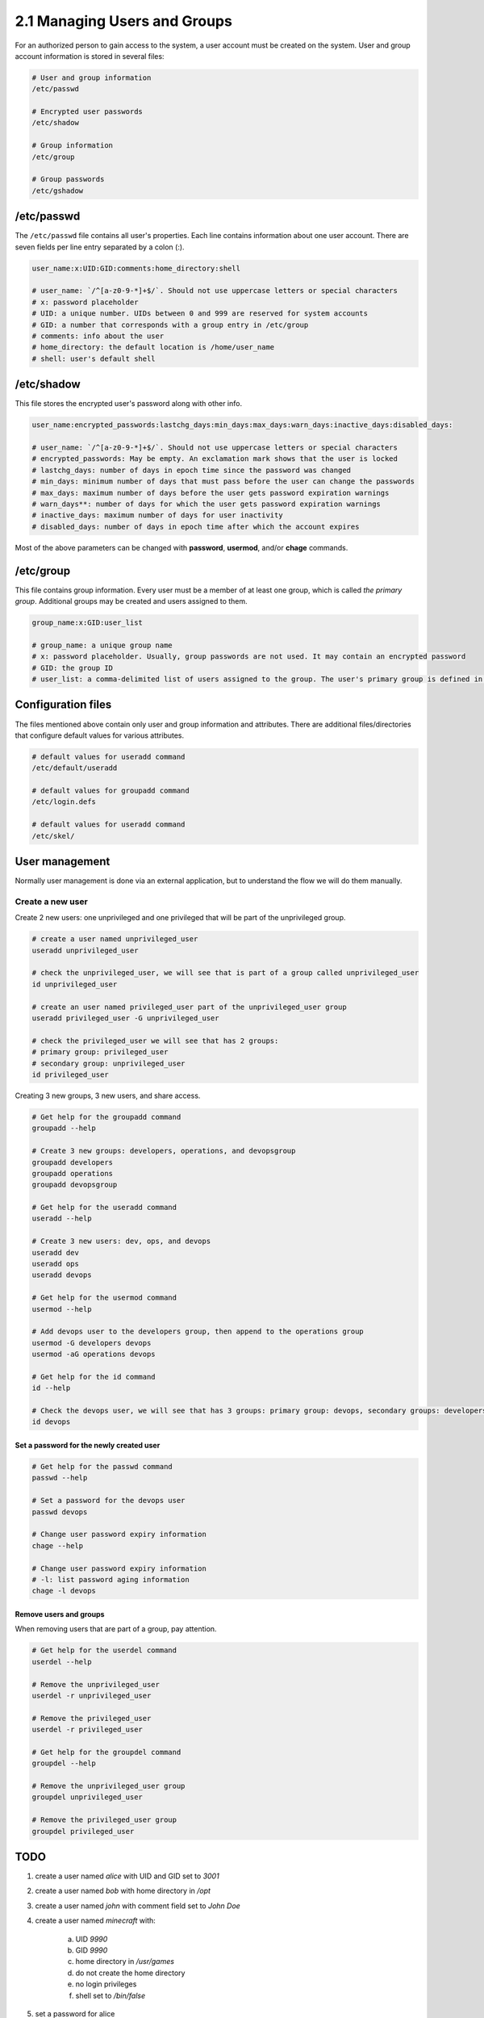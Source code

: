 #############################
2.1 Managing Users and Groups
#############################

For an authorized person to gain access to the system, a user account must be created on the system. User and group account information is stored in several files:

.. code-block:: bash

    # User and group information
    /etc/passwd

    # Encrypted user passwords
    /etc/shadow

    # Group information
    /etc/group

    # Group passwords
    /etc/gshadow

===========
/etc/passwd
===========

The ``/etc/passwd`` file contains all user's properties. Each line contains information about one user account. There are seven fields per line entry separated by a colon (:).

.. code-block:: bash

    user_name:x:UID:GID:comments:home_directory:shell

    # user_name: `/^[a-z0-9-*]+$/`. Should not use uppercase letters or special characters
    # x: password placeholder
    # UID: a unique number. UIDs between 0 and 999 are reserved for system accounts
    # GID: a number that corresponds with a group entry in /etc/group
    # comments: info about the user
    # home_directory: the default location is /home/user_name
    # shell: user's default shell

===========
/etc/shadow
===========

This file stores the encrypted user's password along with other info.

.. code-block:: bash

    user_name:encrypted_passwords:lastchg_days:min_days:max_days:warn_days:inactive_days:disabled_days:

    # user_name: `/^[a-z0-9-*]+$/`. Should not use uppercase letters or special characters
    # encrypted_passwords: May be empty. An exclamation mark shows that the user is locked
    # lastchg_days: number of days in epoch time since the password was changed
    # min_days: minimum number of days that must pass before the user can change the passwords
    # max_days: maximum number of days before the user gets password expiration warnings
    # warn_days**: number of days for which the user gets password expiration warnings
    # inactive_days: maximum number of days for user inactivity
    # disabled_days: number of days in epoch time after which the account expires

Most of the above parameters can be changed with **password**, **usermod**, and/or **chage** commands.

==========
/etc/group
==========

This file contains group information. Every user must be a member of at least one group, which is called *the primary group*. Additional groups may be created and users assigned to them.

.. code-block:: bash

    group_name:x:GID:user_list

    # group_name: a unique group name
    # x: password placeholder. Usually, group passwords are not used. It may contain an encrypted password
    # GID: the group ID
    # user_list: a comma-delimited list of users assigned to the group. The user's primary group is defined in /etc/password

===================
Configuration files
===================

The files mentioned above contain only user and group information and attributes. There are additional files/directories that configure default values for various attributes.

.. code-block:: bash

    # default values for useradd command
    /etc/default/useradd

    # default values for groupadd command
    /etc/login.defs

    # default values for useradd command
    /etc/skel/

===============
User management
===============

Normally user management is done via an external application, but to understand the flow we will do them manually.

-----------------
Create a new user
-----------------

Create 2 new users: one unprivileged and one privileged that will be part of the unprivileged group.

.. code-block:: bash

    # create a user named unprivileged_user
    useradd unprivileged_user

    # check the unprivileged_user, we will see that is part of a group called unprivileged_user
    id unprivileged_user

    # create an user named privileged_user part of the unprivileged_user group
    useradd privileged_user -G unprivileged_user
    
    # check the privileged_user we will see that has 2 groups:
    # primary group: privileged_user
    # secondary group: unprivileged_user
    id privileged_user

Creating 3 new groups, 3 new users, and share access.

.. code-block:: bash

    # Get help for the groupadd command
    groupadd --help

    # Create 3 new groups: developers, operations, and devopsgroup
    groupadd developers
    groupadd operations
    groupadd devopsgroup

    # Get help for the useradd command
    useradd --help

    # Create 3 new users: dev, ops, and devops
    useradd dev
    useradd ops
    useradd devops

    # Get help for the usermod command
    usermod --help

    # Add devops user to the developers group, then append to the operations group
    usermod -G developers devops
    usermod -aG operations devops

    # Get help for the id command
    id --help

    # Check the devops user, we will see that has 3 groups: primary group: devops, secondary groups: developers, operations
    id devops

+++++++++++++++++++++++++++++++++++++++++
Set a password for the newly created user
+++++++++++++++++++++++++++++++++++++++++

.. code-block:: bash

    # Get help for the passwd command
    passwd --help

    # Set a password for the devops user
    passwd devops

    # Change user password expiry information
    chage --help

    # Change user password expiry information
    # -l: list password aging information
    chage -l devops

+++++++++++++++++++++++
Remove users and groups
+++++++++++++++++++++++

When removing users that are part of a group, pay attention.

.. code-block:: bash

    # Get help for the userdel command
    userdel --help

    # Remove the unprivileged_user
    userdel -r unprivileged_user

    # Remove the privileged_user
    userdel -r privileged_user

    # Get help for the groupdel command
    groupdel --help

    # Remove the unprivileged_user group
    groupdel unprivileged_user

    # Remove the privileged_user group
    groupdel privileged_user

====
TODO
====

1. create a user named *alice* with UID and GID set to *3001*
2. create a user named *bob* with home directory in */opt*
3. create a user named *john* with comment field set to *John Doe*
4. create a user named *minecraft* with:
    
    a. UID *9990*
    b. GID *9990*
    c. home directory in */usr/games*
    d. do not create the home directory
    e. no login privileges
    f. shell set to */bin/false*

5. set a password for alice
6. create a group named *datamanagement* with GID 9001
7. add *alice* and *bob* to the *billing* group
8. configure password aging for *alice* with **chage** command:
    
    a. password validity 31 days
    b. the user should receive warnings 7 days before password expiration

9. lock the *minecraft* account and password 
10. remove the *minecraft* account and home directory
11. remove the *minecraft* group
12. remove the *datamanagement* and *billing* group

.. warning::

    Passwords are like underwear. Change them often, don't share them, and don't leave them out for others to see.

=================
Solution to TODOs
=================

1. ``useradd alice -u 3001 -g 3001``
2. ``useradd bob -d /opt``
3. ``useradd john -c "John Doe"``
4. ``useradd minecraft -u 9990 -g 9990 -d /usr/games -m -s /bin/false``
5. ``passwd alice``
6. ``groupadd datamanagement -g 9001``
7. ``usermod -aG billing alice``
8. ``chage -M 31 -W 7 alice``
9. ``passwd -l minecraft``
10. ``userdel -r minecraft``
11. ``groupdel minecraft``
12. ``groupdel billing && groupdel datamanagement``